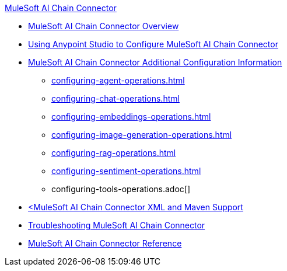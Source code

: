 .xref:index.adoc[MuleSoft AI Chain Connector]
* xref:index.adoc[MuleSoft AI Chain Connector Overview]
* xref:mulesoft-ai-chain-connector-studio.adoc[Using Anypoint Studio to Configure MuleSoft AI Chain Connector]
* xref:mulesoft-ai-chain-connector-config-topics.adoc[MuleSoft AI Chain Connector Additional Configuration Information]
 ** xref:configuring-agent-operations.adoc[]
 ** xref:configuring-chat-operations.adoc[]
 ** xref:configuring-embeddings-operations.adoc[]
 ** xref:configuring-image-generation-operations.adoc[]
 ** xref:configuring-rag-operations.adoc[]
 ** xref:configuring-sentiment-operations.adoc[]
 ** configuring-tools-operations.adoc[]
* xref:mulesoft-ai-chain-connector-xml-maven.adoc[<MuleSoft AI Chain Connector XML and Maven Support]
* xref:mulesoft-ai-chain-connector-troubleshoot.adoc[Troubleshooting MuleSoft AI Chain Connector]
* xref:mulesoft-ai-chain-connector-reference.adoc[MuleSoft AI Chain Connector Reference]